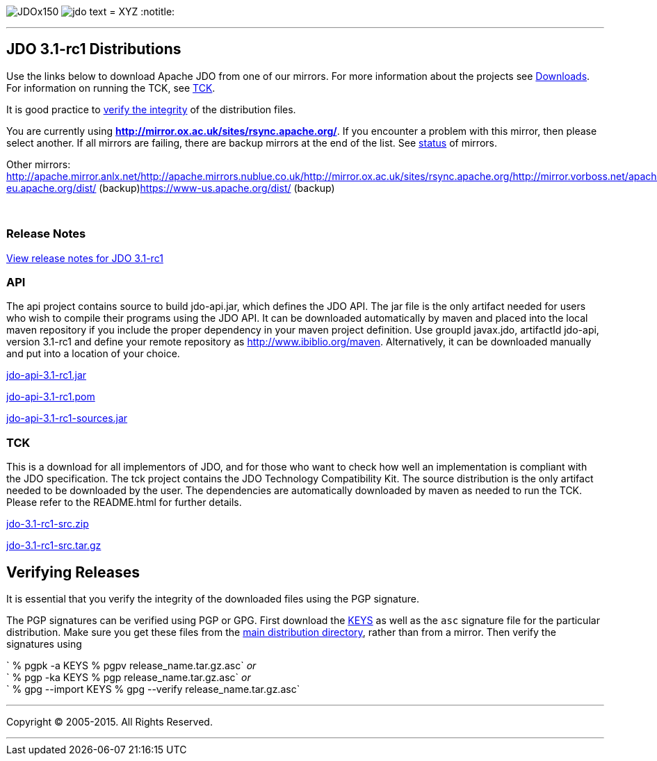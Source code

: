 [[index]]
image:images/JDOx150.png[float="left"]
image:images/jdo_text.png[float="left"]
= XYZ
:notitle:

'''''

:_basedir: 
:_imagesdir: images/
:notoc:
:titlepage:
:grid: cols

== JDO 3.1-rc1 Distributionsanchor:JDO_3.1-rc1_Distributions[]

Use the links below to download Apache JDO from one of our mirrors. For
more information about the projects see
link:../downloads.html[Downloads]. For information on running the TCK,
see link:../tck.html[TCK].

It is good practice to xref:Verifying[verify the integrity] of the
distribution files.

You are currently using
*http://mirror.ox.ac.uk/sites/rsync.apache.org/*. If you encounter a
problem with this mirror, then please select another. If all mirrors are
failing, there are backup mirrors at the end of the list. See
http://www.apache.org/mirrors/[status] of mirrors.

Other mirrors:
http://apache.mirror.anlx.net/http://apache.mirrors.nublue.co.uk/http://mirror.ox.ac.uk/sites/rsync.apache.org/http://mirror.vorboss.net/apache/http://mirrors.ukfast.co.uk/sites/ftp.apache.org/http://www.mirrorservice.org/sites/ftp.apache.org/ftp://ftp.mirrorservice.org/sites/ftp.apache.org/https://www-eu.apache.org/dist/
(backup)https://www-us.apache.org/dist/ (backup)

{empty} +


=== Release Notesanchor:Release_Notes[]

https://issues.apache.org/jira/secure/ReleaseNote.jspa?version=12314921&styleName=Html&projectId=10630[View
release notes for JDO 3.1-rc1]

=== APIanchor:API[]

The api project contains source to build jdo-api.jar, which defines the
JDO API. The jar file is the only artifact needed for users who wish to
compile their programs using the JDO API. It can be downloaded
automatically by maven and placed into the local maven repository if you
include the proper dependency in your maven project definition. Use
groupId javax.jdo, artifactId jdo-api, version 3.1-rc1 and define your
remote repository as http://www.ibiblio.org/maven. Alternatively, it can
be downloaded manually and put into a location of your choice.

http://mirror.ox.ac.uk/sites/rsync.apache.org//db/jdo/3.1-rc1/jdo-api-3.1-rc1.jar[jdo-api-3.1-rc1.jar]
[http://www.apache.org/dist/db/jdo/3.1-rc1/jdo-api-3.1-rc1.jar.asc[PGP]]

http://mirror.ox.ac.uk/sites/rsync.apache.org//db/jdo/3.1-rc1/jdo-api-3.1-rc1.pom[jdo-api-3.1-rc1.pom]
[http://www.apache.org/dist/db/jdo/3.1-rc1/jdo-api-3.1-rc1.pom.asc[PGP]]

http://mirror.ox.ac.uk/sites/rsync.apache.org//db/jdo/3.1-rc1/jdo-api-3.1-rc1-sources.jar[jdo-api-3.1-rc1-sources.jar]
[http://www.apache.org/dist/db/jdo/3.1-rc1/jdo-api-3.1-rc1-sources.jar.asc[PGP]]

=== TCKanchor:TCK[]

This is a download for all implementors of JDO, and for those who want
to check how well an implementation is compliant with the JDO
specification. The tck project contains the JDO Technology Compatibility
Kit. The source distribution is the only artifact needed to be
downloaded by the user. The dependencies are automatically downloaded by
maven as needed to run the TCK. Please refer to the README.html for
further details.

http://mirror.ox.ac.uk/sites/rsync.apache.org//db/jdo/3.1-rc1/jdo-3.1-rc1-src.zip[jdo-3.1-rc1-src.zip]
[http://www.apache.org/dist/db/jdo/3.1-rc1/jdo-3.1-rc1-src.zip.asc[PGP]]

http://mirror.ox.ac.uk/sites/rsync.apache.org//db/jdo/3.1-rc1/jdo-3.1-rc1-src.tar.gz[jdo-3.1-rc1-src.tar.gz]
[http://www.apache.org/dist/db/jdo/3.1-rc1/jdo-3.1-rc1-src.tar.gz.asc[PGP]]

== Verifying Releasesanchor:Verifying_Releases[]

anchor:Verifying[]

It is essential that you verify the integrity of the downloaded files
using the PGP signature.

The PGP signatures can be verified using PGP or GPG. First download the
http://www.apache.org/dist/db/jdo/KEYS[KEYS] as well as the `asc`
signature file for the particular distribution. Make sure you get these
files from the http://www.apache.org/dist/db/jdo/[main distribution
directory], rather than from a mirror. Then verify the signatures using

` % pgpk -a KEYS % pgpv release_name.tar.gz.asc` _or_ +
` % pgp -ka KEYS % pgp release_name.tar.gz.asc` _or_ +
` % gpg --import KEYS % gpg --verify release_name.tar.gz.asc`

'''''

[[footer]]
Copyright © 2005-2015. All Rights Reserved.

'''''
